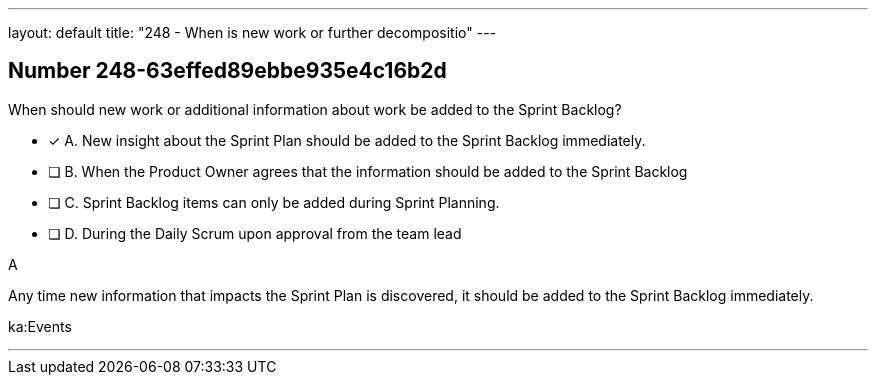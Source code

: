 ---
layout: default 
title: "248 - When is new work or further decompositio"
---


[.question]
== Number 248-63effed89ebbe935e4c16b2d

****

[.query]
When should new work or additional information about work be added to the Sprint Backlog?

[.list]
* [*] A. New insight about the Sprint Plan should be added to the Sprint Backlog immediately.
* [ ] B. When the Product Owner agrees that the information should be added to the Sprint Backlog
* [ ] C. Sprint Backlog items can only be added during Sprint Planning.
* [ ] D. During the Daily Scrum upon approval from the team lead
****

[.answer]
A

[.explanation]
Any time new information that impacts the Sprint Plan is discovered, it should be added to the Sprint Backlog immediately.

[.ka]
ka:Events

'''

